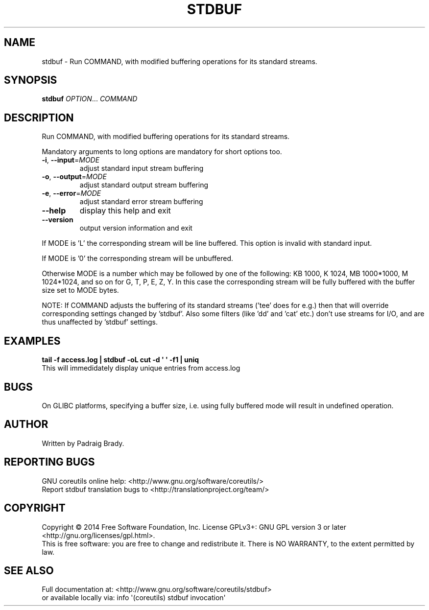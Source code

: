.\" DO NOT MODIFY THIS FILE!  It was generated by help2man 1.43.3.
.TH STDBUF "1" "March 2015" "GNU coreutils 8.23" "User Commands"
.SH NAME
stdbuf \-
Run COMMAND, with modified buffering operations for its standard streams.
.SH SYNOPSIS
.B stdbuf
\fIOPTION\fR... \fICOMMAND\fR
.SH DESCRIPTION
.\" Add any additional description here
.PP
Run COMMAND, with modified buffering operations for its standard streams.
.PP
Mandatory arguments to long options are mandatory for short options too.
.TP
\fB\-i\fR, \fB\-\-input\fR=\fIMODE\fR
adjust standard input stream buffering
.TP
\fB\-o\fR, \fB\-\-output\fR=\fIMODE\fR
adjust standard output stream buffering
.TP
\fB\-e\fR, \fB\-\-error\fR=\fIMODE\fR
adjust standard error stream buffering
.TP
\fB\-\-help\fR
display this help and exit
.TP
\fB\-\-version\fR
output version information and exit
.PP
If MODE is 'L' the corresponding stream will be line buffered.
This option is invalid with standard input.
.PP
If MODE is '0' the corresponding stream will be unbuffered.
.PP
Otherwise MODE is a number which may be followed by one of the following:
KB 1000, K 1024, MB 1000*1000, M 1024*1024, and so on for G, T, P, E, Z, Y.
In this case the corresponding stream will be fully buffered with the buffer
size set to MODE bytes.
.PP
NOTE: If COMMAND adjusts the buffering of its standard streams ('tee' does
for e.g.) then that will override corresponding settings changed by 'stdbuf'.
Also some filters (like 'dd' and 'cat' etc.) don't use streams for I/O,
and are thus unaffected by 'stdbuf' settings.
.SH EXAMPLES
.B tail -f access.log | stdbuf -oL cut -d \(aq \(aq -f1 | uniq
.br
This will immedidately display unique entries from access.log
.SH BUGS
On GLIBC platforms, specifying a buffer size, i.e. using fully buffered mode
will result in undefined operation.
.SH AUTHOR
Written by Padraig Brady.
.SH "REPORTING BUGS"
GNU coreutils online help: <http://www.gnu.org/software/coreutils/>
.br
Report stdbuf translation bugs to <http://translationproject.org/team/>
.SH COPYRIGHT
Copyright \(co 2014 Free Software Foundation, Inc.
License GPLv3+: GNU GPL version 3 or later <http://gnu.org/licenses/gpl.html>.
.br
This is free software: you are free to change and redistribute it.
There is NO WARRANTY, to the extent permitted by law.
.SH "SEE ALSO"
Full documentation at: <http://www.gnu.org/software/coreutils/stdbuf>
.br
or available locally via: info \(aq(coreutils) stdbuf invocation\(aq
